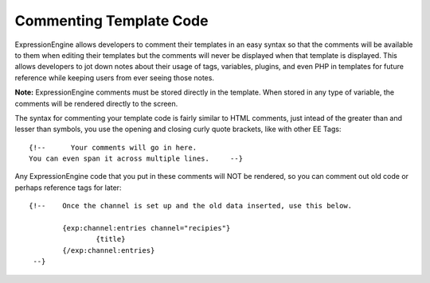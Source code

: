 Commenting Template Code
========================

ExpressionEngine allows developers to comment their templates in an easy
syntax so that the comments will be available to them when editing their
templates but the comments will never be displayed when that template is
displayed. This allows developers to jot down notes about their usage of
tags, variables, plugins, and even PHP in templates for future reference
while keeping users from ever seeing those notes.

**Note:** ExpressionEngine comments must be stored directly in the
template. When stored in any type of variable, the comments will be
rendered directly to the screen.

The syntax for commenting your template code is fairly similar to HTML
comments, just intead of the greater than and lesser than symbols, you
use the opening and closing curly quote brackets, like with other EE
Tags::

	     {!--      Your comments will go in here.
	     You can even span it across multiple lines.     --}

Any ExpressionEngine code that you put in these comments will NOT be
rendered, so you can comment out old code or perhaps reference tags for
later::

	{!--	Once the channel is set up and the old data inserted, use this below.

		{exp:channel:entries channel="recipies"}
		    	{title}
	     	{/exp:channel:entries}
	 --}
